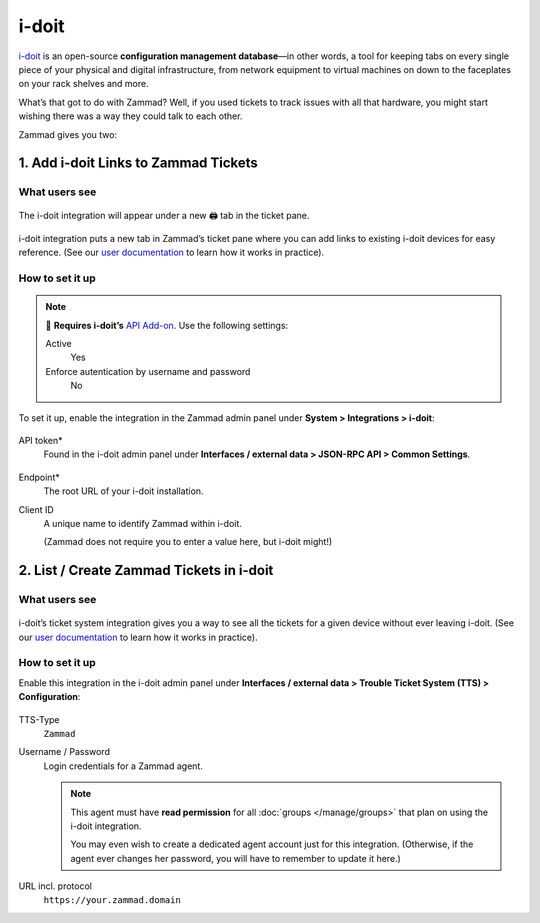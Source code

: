 i-doit
======

`i-doit <https://www.i-doit.com/>`_ is an open-source
**configuration management database**—in other words,
a tool for keeping tabs on every single piece
of your physical and digital infrastructure,
from network equipment to virtual machines
on down to the faceplates on your rack shelves and more.

What’s that got to do with Zammad?
Well, if you used tickets to track issues with all that hardware,
you might start wishing there was a way they could talk to each other.

Zammad gives you two:

1. Add i-doit Links to Zammad Tickets
--------------------------------------

What users see
^^^^^^^^^^^^^^

.. figure:: /images/system/integrations/i-doit/ticket-pane-demo.gif
   :alt: i-doit integration in Zammad’s ticket pane
   :align: center

   The i-doit integration will appear under a new 🖨 tab in the ticket pane.

i-doit integration puts a new tab in Zammad’s ticket pane
where you can add links to existing i-doit devices
for easy reference.
(See our `user documentation <https://user-docs.zammad.org/en/latest/extras/i-doit-assets-on-tickets.html>`_
to learn how it works in practice).

How to set it up
^^^^^^^^^^^^^^^^

.. note:: 🧩 **Requires i-doit’s**
   `API Add-on <https://www.i-doit.com/i-doit/add-ons/api-add-on/>`_.
   Use the following settings:

   Active
      Yes

   Enforce autentication by username and password
      No

To set it up, enable the integration in the Zammad admin panel
under **System > Integrations > i-doit**:

.. figure:: /images/system/integrations/i-doit/settings.png
   :alt: i-doit settings within the integration pages
   :align: center

API token*
   Found in the i-doit admin panel
   under **Interfaces / external data > JSON-RPC API > Common Settings**.

   .. figure:: /images/system/integrations/i-doit/api-configuration.png
      :alt: i-doit administration interface with API configuration
      :align: center
      :width: 80%

Endpoint*
   The root URL of your i-doit installation.

Client ID
   A unique name to identify Zammad within i-doit.

   (Zammad does not require you to enter a value here, but i-doit might!)

2. List / Create Zammad Tickets in i-doit
-----------------------------------------

What users see
^^^^^^^^^^^^^^

.. figure:: /images/system/integrations/i-doit/i-doit-demo.gif
   :alt: Zammad integration in i-doit’s device view
   :align: center

i-doit’s ticket system integration gives you a way to see
all the tickets for a given device without ever leaving i-doit.
(See our `user documentation <https://user-docs.zammad.org/en/latest/extras/i-doit-assets-on-tickets.html>`_
to learn how it works in practice).

How to set it up
^^^^^^^^^^^^^^^^

Enable this integration in the i-doit admin panel
under **Interfaces / external data > Trouble Ticket System (TTS) > Configuration**:

.. figure:: /images/system/integrations/i-doit/trouble-ticket-system-configuration.png
   :alt: i-doit administration interface with TTS configuration
   :align: center
   :width: 80%

TTS-Type
   ``Zammad``

Username / Password
   Login credentials for a Zammad agent.

   .. note:: This agent must have **read permission**
      for all :doc:`groups </manage/groups>` that plan on using the i-doit integration.

      You may even wish to create a dedicated agent account just for this integration.
      (Otherwise, if the agent ever changes her password,
      you will have to remember to update it here.)

URL incl. protocol
   ``https://your.zammad.domain``
